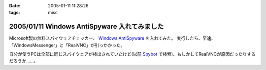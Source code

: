:date: 2005-01-11 11:28:26
:tags: misc

=============================================
2005/01/11 Windows AntiSpyware 入れてみました
=============================================

Microsoft製の無料スパイウェアチェッカー、 `Windows AntiSpyware`_ を入れてみた。
実行したら、早速、「WindowsMessenger」と「RealVNC」が引っかかった。

自分が使うPCは全部に同じスパイウェアが検出されていたけど(以前 Spybot_ で検索)、もしかしてRealVNCが原因だったりするだろうか……。

.. _`Windows AntiSpyware`: http://www.microsoft.com/athome/security/spyware/default.mspx
.. _Spybot: http://www.safer-networking.org/en/index.html


.. :extend type: text/plain
.. :extend:

